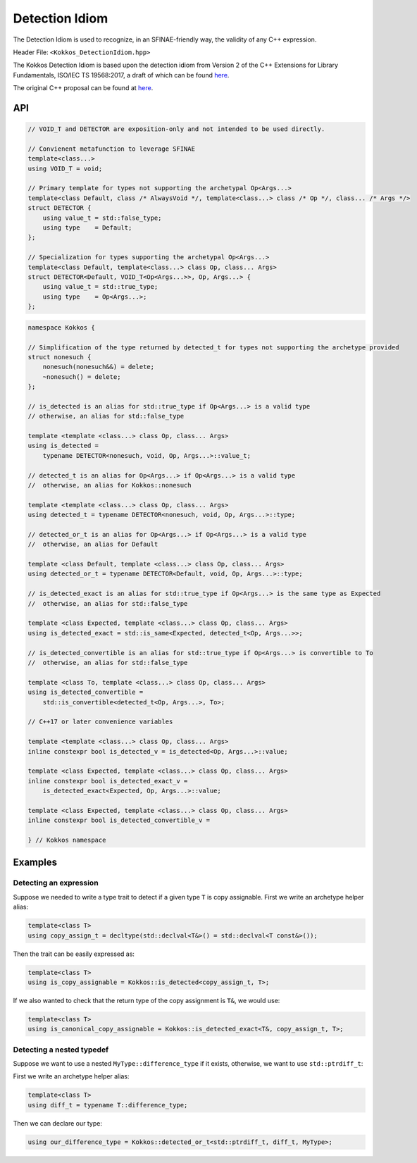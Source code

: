 Detection Idiom
===============

.. role:: cppkokkos(code)
    :language: cppkokkos

The Detection Idiom is used to recognize, in an SFINAE-friendly way, the validity of any C++ expression.

Header File: ``<Kokkos_DetectionIdiom.hpp>``

The Kokkos Detection Idiom is based upon the detection idiom from Version 2 of the C++ Extensions for
Library Fundamentals, ISO/IEC TS 19568:2017, a draft of which can be found `here <https://cplusplus.github.io/fundamentals-ts/v2.html#meta.detect>`_.

The original C++ proposal can be found at `here <https://www.open-std.org/jtc1/sc22/wg21/docs/papers/2015/n4436.pdf>`_.

API
---

.. code-block:: cpp

    // VOID_T and DETECTOR are exposition-only and not intended to be used directly.

    // Convienent metafunction to leverage SFINAE
    template<class...>
    using VOID_T = void;

    // Primary template for types not supporting the archetypal Op<Args...>
    template<class Default, class /* AlwaysVoid */, template<class...> class /* Op */, class... /* Args */>
    struct DETECTOR {
        using value_t = std::false_type;
        using type    = Default;
    };

    // Specialization for types supporting the archetypal Op<Args...>
    template<class Default, template<class...> class Op, class... Args>
    struct DETECTOR<Default, VOID_T<Op<Args...>>, Op, Args...> {
        using value_t = std::true_type;
        using type    = Op<Args...>;
    };

.. code-block:: cpp

    namespace Kokkos {

    // Simplification of the type returned by detected_t for types not supporting the archetype provided
    struct nonesuch {
        nonesuch(nonesuch&&) = delete;
        ~nonesuch() = delete;
    };

    // is_detected is an alias for std::true_type if Op<Args...> is a valid type
    // otherwise, an alias for std::false_type

    template <template <class...> class Op, class... Args>
    using is_detected =
        typename DETECTOR<nonesuch, void, Op, Args...>::value_t;

    // detected_t is an alias for Op<Args...> if Op<Args...> is a valid type
    //  otherwise, an alias for Kokkos::nonesuch

    template <template <class...> class Op, class... Args>
    using detected_t = typename DETECTOR<nonesuch, void, Op, Args...>::type;

    // detected_or_t is an alias for Op<Args...> if Op<Args...> is a valid type
    //  otherwise, an alias for Default

    template <class Default, template <class...> class Op, class... Args>
    using detected_or_t = typename DETECTOR<Default, void, Op, Args...>::type;

    // is_detected_exact is an alias for std::true_type if Op<Args...> is the same type as Expected
    //  otherwise, an alias for std::false_type

    template <class Expected, template <class...> class Op, class... Args>
    using is_detected_exact = std::is_same<Expected, detected_t<Op, Args...>>;

    // is_detected_convertible is an alias for std::true_type if Op<Args...> is convertible to To
    //  otherwise, an alias for std::false_type

    template <class To, template <class...> class Op, class... Args>
    using is_detected_convertible =
        std::is_convertible<detected_t<Op, Args...>, To>;

    // C++17 or later convenience variables

    template <template <class...> class Op, class... Args>
    inline constexpr bool is_detected_v = is_detected<Op, Args...>::value;

    template <class Expected, template <class...> class Op, class... Args>
    inline constexpr bool is_detected_exact_v =
        is_detected_exact<Expected, Op, Args...>::value;

    template <class Expected, template <class...> class Op, class... Args>
    inline constexpr bool is_detected_convertible_v =

    } // Kokkos namespace

Examples
--------

Detecting an expression
~~~~~~~~~~~~~~~~~~~~~~~

Suppose we needed to write a type trait to detect if a given type ``T`` is copy assignable. First we write an archetype helper alias:

.. code-block:: cpp
    
    template<class T>
    using copy_assign_t = decltype(std::declval<T&>() = std::declval<T const&>());

Then the trait can be easily expressed as:

.. code-block:: cpp
    
    template<class T>
    using is_copy_assignable = Kokkos::is_detected<copy_assign_t, T>;

If we also wanted to check that the return type of the copy assignment is ``T&``, we would use:

.. code-block:: cpp
    
    template<class T>
    using is_canonical_copy_assignable = Kokkos::is_detected_exact<T&, copy_assign_t, T>;

Detecting a nested typedef
~~~~~~~~~~~~~~~~~~~~~~~~~~

Suppose we want to use a nested ``MyType::difference_type`` if it exists, otherwise, we want to use ``std::ptrdiff_t``:

First we write an archetype helper alias:

.. code-block:: cpp
    
    template<class T>
    using diff_t = typename T::difference_type;

Then we can declare our type:

.. code-block:: cpp
    
    using our_difference_type = Kokkos::detected_or_t<std::ptrdiff_t, diff_t, MyType>;
